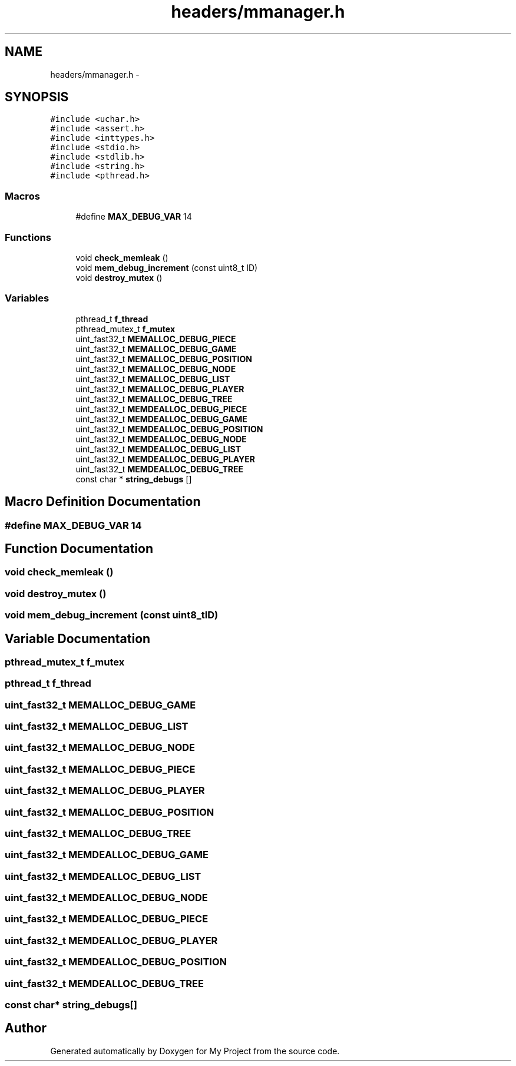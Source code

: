 .TH "headers/mmanager.h" 3 "Wed Oct 5 2016" "My Project" \" -*- nroff -*-
.ad l
.nh
.SH NAME
headers/mmanager.h \- 
.SH SYNOPSIS
.br
.PP
\fC#include <uchar\&.h>\fP
.br
\fC#include <assert\&.h>\fP
.br
\fC#include <inttypes\&.h>\fP
.br
\fC#include <stdio\&.h>\fP
.br
\fC#include <stdlib\&.h>\fP
.br
\fC#include <string\&.h>\fP
.br
\fC#include <pthread\&.h>\fP
.br

.SS "Macros"

.in +1c
.ti -1c
.RI "#define \fBMAX_DEBUG_VAR\fP   14"
.br
.in -1c
.SS "Functions"

.in +1c
.ti -1c
.RI "void \fBcheck_memleak\fP ()"
.br
.ti -1c
.RI "void \fBmem_debug_increment\fP (const uint8_t ID)"
.br
.ti -1c
.RI "void \fBdestroy_mutex\fP ()"
.br
.in -1c
.SS "Variables"

.in +1c
.ti -1c
.RI "pthread_t \fBf_thread\fP"
.br
.ti -1c
.RI "pthread_mutex_t \fBf_mutex\fP"
.br
.ti -1c
.RI "uint_fast32_t \fBMEMALLOC_DEBUG_PIECE\fP"
.br
.ti -1c
.RI "uint_fast32_t \fBMEMALLOC_DEBUG_GAME\fP"
.br
.ti -1c
.RI "uint_fast32_t \fBMEMALLOC_DEBUG_POSITION\fP"
.br
.ti -1c
.RI "uint_fast32_t \fBMEMALLOC_DEBUG_NODE\fP"
.br
.ti -1c
.RI "uint_fast32_t \fBMEMALLOC_DEBUG_LIST\fP"
.br
.ti -1c
.RI "uint_fast32_t \fBMEMALLOC_DEBUG_PLAYER\fP"
.br
.ti -1c
.RI "uint_fast32_t \fBMEMALLOC_DEBUG_TREE\fP"
.br
.ti -1c
.RI "uint_fast32_t \fBMEMDEALLOC_DEBUG_PIECE\fP"
.br
.ti -1c
.RI "uint_fast32_t \fBMEMDEALLOC_DEBUG_GAME\fP"
.br
.ti -1c
.RI "uint_fast32_t \fBMEMDEALLOC_DEBUG_POSITION\fP"
.br
.ti -1c
.RI "uint_fast32_t \fBMEMDEALLOC_DEBUG_NODE\fP"
.br
.ti -1c
.RI "uint_fast32_t \fBMEMDEALLOC_DEBUG_LIST\fP"
.br
.ti -1c
.RI "uint_fast32_t \fBMEMDEALLOC_DEBUG_PLAYER\fP"
.br
.ti -1c
.RI "uint_fast32_t \fBMEMDEALLOC_DEBUG_TREE\fP"
.br
.ti -1c
.RI "const char * \fBstring_debugs\fP []"
.br
.in -1c
.SH "Macro Definition Documentation"
.PP 
.SS "#define MAX_DEBUG_VAR   14"

.SH "Function Documentation"
.PP 
.SS "void check_memleak ()"

.SS "void destroy_mutex ()"

.SS "void mem_debug_increment (const uint8_tID)"

.SH "Variable Documentation"
.PP 
.SS "pthread_mutex_t f_mutex"

.SS "pthread_t f_thread"

.SS "uint_fast32_t MEMALLOC_DEBUG_GAME"

.SS "uint_fast32_t MEMALLOC_DEBUG_LIST"

.SS "uint_fast32_t MEMALLOC_DEBUG_NODE"

.SS "uint_fast32_t MEMALLOC_DEBUG_PIECE"

.SS "uint_fast32_t MEMALLOC_DEBUG_PLAYER"

.SS "uint_fast32_t MEMALLOC_DEBUG_POSITION"

.SS "uint_fast32_t MEMALLOC_DEBUG_TREE"

.SS "uint_fast32_t MEMDEALLOC_DEBUG_GAME"

.SS "uint_fast32_t MEMDEALLOC_DEBUG_LIST"

.SS "uint_fast32_t MEMDEALLOC_DEBUG_NODE"

.SS "uint_fast32_t MEMDEALLOC_DEBUG_PIECE"

.SS "uint_fast32_t MEMDEALLOC_DEBUG_PLAYER"

.SS "uint_fast32_t MEMDEALLOC_DEBUG_POSITION"

.SS "uint_fast32_t MEMDEALLOC_DEBUG_TREE"

.SS "const char* string_debugs[]"

.SH "Author"
.PP 
Generated automatically by Doxygen for My Project from the source code\&.
